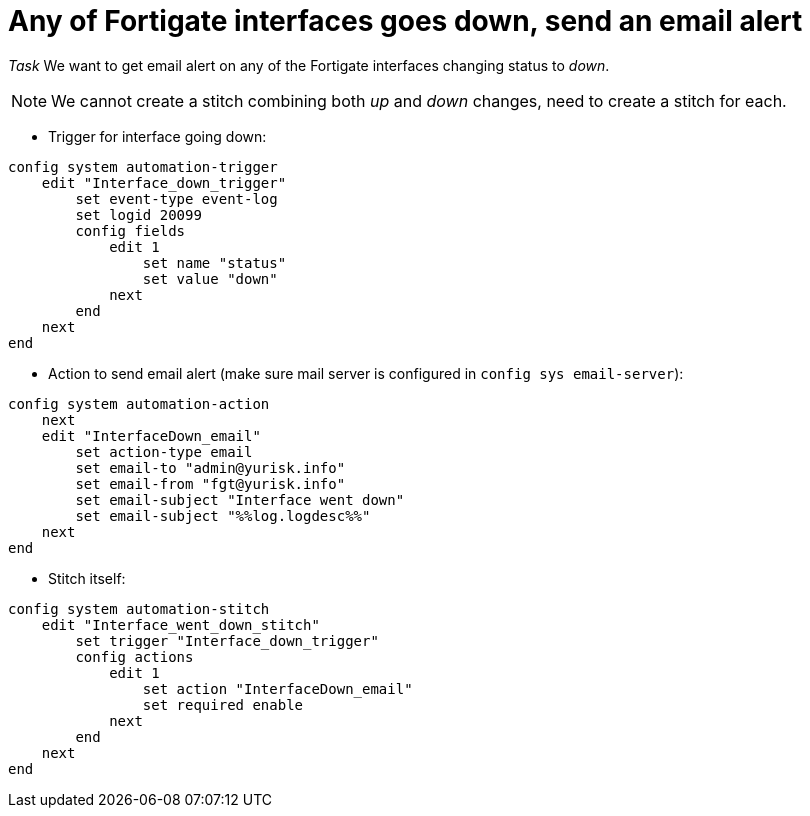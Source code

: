 = Any of Fortigate interfaces goes down, send an email alert

_Task_ We want to get email alert on any of the Fortigate interfaces changing
status to _down_. 

NOTE: We cannot create a stitch combining both _up_ and _down_ changes, 
need to create a stitch for each. 


* Trigger for interface going down:

----
config system automation-trigger
    edit "Interface_down_trigger"
        set event-type event-log
        set logid 20099
        config fields
            edit 1
                set name "status"
                set value "down"
            next
        end
    next
end
----

* Action to send email alert (make sure mail server is configured in `config sys
email-server`):

----
config system automation-action
    next
    edit "InterfaceDown_email"
        set action-type email
        set email-to "admin@yurisk.info"
        set email-from "fgt@yurisk.info"
        set email-subject "Interface went down"
        set email-subject "%%log.logdesc%%"
    next
end
----


* Stitch itself:

----
config system automation-stitch
    edit "Interface_went_down_stitch"
        set trigger "Interface_down_trigger"
        config actions
            edit 1
                set action "InterfaceDown_email"
                set required enable
            next
        end
    next
end
----

